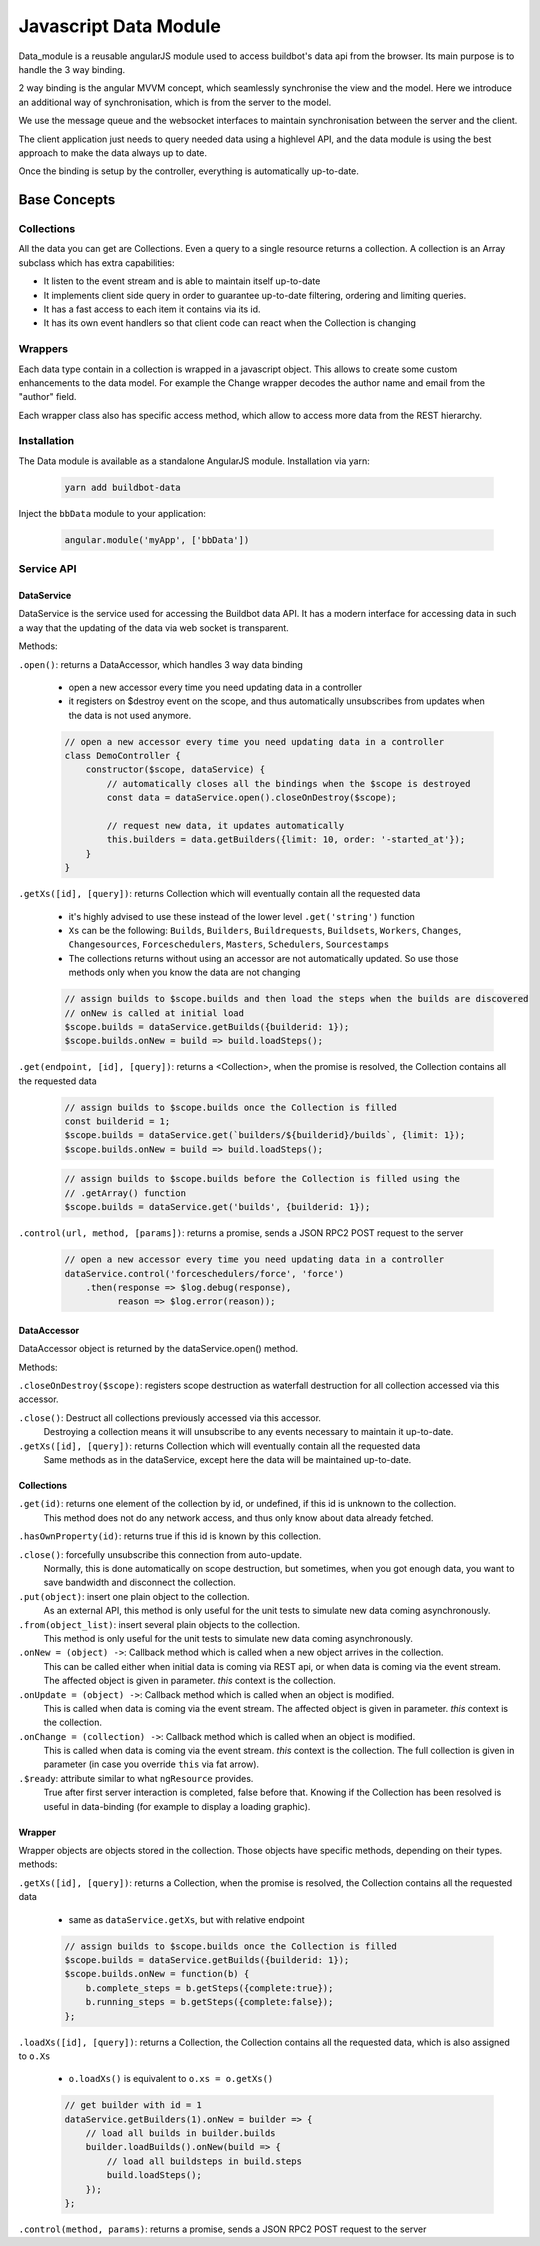 .. _WWW-data-module:

Javascript Data Module
======================

Data_module is a reusable angularJS module used to access buildbot's data api from the browser.
Its main purpose is to handle the 3 way binding.


2 way binding is the angular MVVM concept, which seamlessly synchronise the view and the model.
Here we introduce an additional way of synchronisation, which is from the server to the model.

.. blockdiag::

    blockdiag {
      View <- Model <- Server;
    }

We use the message queue and the websocket interfaces to maintain synchronisation between the server and the client.

The client application just needs to query needed data using a highlevel API, and the data module is using the best approach to make the data always up to date.

Once the binding is setup by the controller, everything is automatically up-to-date.

Base Concepts
-------------

Collections
~~~~~~~~~~~
All the data you can get are Collections.
Even a query to a single resource returns a collection.
A collection is an Array subclass which has extra capabilities:

- It listen to the event stream and is able to maintain itself up-to-date
- It implements client side query in order to guarantee up-to-date filtering, ordering and limiting queries.
- It has a fast access to each item it contains via its id.
- It has its own event handlers so that client code can react when the Collection is changing

Wrappers
~~~~~~~~
Each data type contain in a collection is wrapped in a javascript object.
This allows to create some custom enhancements to the data model.
For example the Change wrapper decodes the author name and email from the "author" field.

Each wrapper class also has specific access method, which allow to access more data from the REST hierarchy.

.. blockdiag::

    blockdiag {
      data.getBuilds -> Collection -> Builds -> b.getSteps -> Collection -> Steps;
    }


Installation
~~~~~~~~~~~~

The Data module is available as a standalone AngularJS module.
Installation via yarn:

  .. code-block:: sh

      yarn add buildbot-data

Inject the ``bbData`` module to your application:

  .. code-block:: javascript

      angular.module('myApp', ['bbData'])


Service API
~~~~~~~~~~~

DataService
............

DataService is the service used for accessing the Buildbot data API.
It has a modern interface for accessing data in such a way that the updating of the data via web socket is transparent.

Methods:

``.open()``: returns a DataAccessor, which handles 3 way data binding

  * open a new accessor every time you need updating data in a controller
  * it registers on $destroy event on the scope, and thus automatically unsubscribes from updates when the data is not used anymore.

  .. code-block:: javascript

    // open a new accessor every time you need updating data in a controller
    class DemoController {
        constructor($scope, dataService) {
            // automatically closes all the bindings when the $scope is destroyed
            const data = dataService.open().closeOnDestroy($scope);

            // request new data, it updates automatically
            this.builders = data.getBuilders({limit: 10, order: '-started_at'});
        }
    }

``.getXs([id], [query])``: returns Collection which will eventually contain all the requested data

  * it's highly advised to use these instead of the lower level ``.get('string')`` function
  * ``Xs`` can be the following: ``Builds``, ``Builders``, ``Buildrequests``, ``Buildsets``, ``Workers``, ``Changes``, ``Changesources``, ``Forceschedulers``, ``Masters``, ``Schedulers``, ``Sourcestamps``
  * The collections returns without using an accessor are not automatically updated.
    So use those methods only when you know the data are not changing

  .. code-block:: javascript

    // assign builds to $scope.builds and then load the steps when the builds are discovered
    // onNew is called at initial load
    $scope.builds = dataService.getBuilds({builderid: 1});
    $scope.builds.onNew = build => build.loadSteps();


``.get(endpoint, [id], [query])``: returns a <Collection>, when the promise is resolved, the Collection contains all the requested data

  .. code-block:: javascript

    // assign builds to $scope.builds once the Collection is filled
    const builderid = 1;
    $scope.builds = dataService.get(`builders/${builderid}/builds`, {limit: 1});
    $scope.builds.onNew = build => build.loadSteps();

  .. code-block:: javascript

    // assign builds to $scope.builds before the Collection is filled using the
    // .getArray() function
    $scope.builds = dataService.get('builds', {builderid: 1});


``.control(url, method, [params])``: returns a promise, sends a JSON RPC2 POST request to the server

  .. code-block:: javascript

    // open a new accessor every time you need updating data in a controller
    dataService.control('forceschedulers/force', 'force')
        .then(response => $log.debug(response),
              reason => $log.error(reason));


DataAccessor
............

DataAccessor object is returned by the dataService.open() method.

Methods:

``.closeOnDestroy($scope)``: registers scope destruction as waterfall destruction for all collection accessed via this accessor.

``.close()``: Destruct all collections previously accessed via this accessor.
    Destroying a collection means it will unsubscribe to any events necessary to maintain it up-to-date.

``.getXs([id], [query])``: returns Collection which will eventually contain all the requested data
   Same methods as in the dataService, except here the data will be maintained up-to-date.


Collections
...........

``.get(id)``: returns one element of the collection by id, or undefined, if this id is unknown to the collection.
   This method does not do any network access, and thus only know about data already fetched.

``.hasOwnProperty(id)``: returns true if this id is known by this collection.

``.close()``: forcefully unsubscribe this connection from auto-update.
   Normally, this is done automatically on scope destruction, but sometimes, when you got enough data, you want to save bandwidth and disconnect the collection.

``.put(object)``: insert one plain object to the collection.
   As an external API, this method is only useful for the unit tests to simulate new data coming asynchronously.

``.from(object_list)``: insert several plain objects to the collection.
   This method is only useful for the unit tests to simulate new data coming asynchronously.

``.onNew = (object) ->``: Callback method which is called when a new object arrives in the collection.
  This can be called either when initial data is coming via REST api, or when data is coming via the event stream.
  The affected object is given in parameter.
  `this` context is the collection.

``.onUpdate = (object) ->``: Callback method which is called when an object is modified.
  This is called when data is coming via the event stream.
  The affected object is given in parameter.
  `this` context is the collection.

``.onChange = (collection) ->``: Callback method which is called when an object is modified.
  This is called when data is coming via the event stream.
  `this` context is the collection.
  The full collection is given in parameter (in case you override ``this`` via fat arrow).

``.$ready``: attribute similar to what ``ngResource`` provides.
  True after first server interaction is completed, false before that.
  Knowing if the Collection has been resolved is useful in data-binding (for example to display a loading graphic).

Wrapper
.......

Wrapper objects are objects stored in the collection.
Those objects have specific methods, depending on their types. methods:

``.getXs([id], [query])``: returns a Collection, when the promise is resolved, the Collection contains all the requested data

  * same as ``dataService.getXs``, but with relative endpoint

  .. code-block:: javascript

    // assign builds to $scope.builds once the Collection is filled
    $scope.builds = dataService.getBuilds({builderid: 1});
    $scope.builds.onNew = function(b) {
        b.complete_steps = b.getSteps({complete:true});
        b.running_steps = b.getSteps({complete:false});
    };

``.loadXs([id], [query])``: returns a Collection, the Collection contains all the requested data, which is also assigned to ``o.Xs``

  * ``o.loadXs()`` is equivalent to ``o.xs = o.getXs()``

  .. code-block:: javascript

    // get builder with id = 1
    dataService.getBuilders(1).onNew = builder => {
        // load all builds in builder.builds
        builder.loadBuilds().onNew(build => {
            // load all buildsteps in build.steps
            build.loadSteps();
        });
    };

``.control(method, params)``: returns a promise, sends a JSON RPC2 POST request to the server
